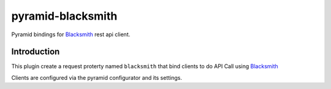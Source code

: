 pyramid-blacksmith
==================

.. image:: https://readthedocs.org/projects/pyramid-blacksmith/badge/?version=latest
   :target: https://pyramid-blacksmith.readthedocs.io/en/latest/?badge=latest
   :alt: Documentation Status

.. image:: https://github.com/mardiros/pyramid-blacksmith/actions/workflows/main.yml/badge.svg
   :target: https://github.com/mardiros/pyramid-blacksmith/actions/workflows/main.yml
   :alt: Continuous Integration

.. image:: https://codecov.io/gh/mardiros/pyramid-blacksmith/branch/main/graph/badge.svg?token=9IRABRO2LN
   :target: https://codecov.io/gh/mardiros/pyramid-blacksmith
   :alt: Coverage

Pyramid bindings for `Blacksmith`_ rest api client.


Introduction
------------

This plugin create a request proterty named ``blacksmith`` that bind
clients to do API Call using `Blacksmith`_ 


Clients are configured via the pyramid configurator and its settings.


.. _`Blacksmith`: https://pypi.org/project/blacksmith/

